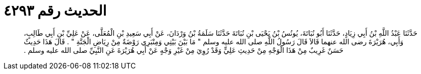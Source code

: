 
= الحديث رقم ٤٢٩٣

[quote.hadith]
حَدَّثَنَا عَبْدُ اللَّهِ بْنُ أَبِي زِيَادٍ، حَدَّثَنَا أَبُو نُبَاتَةَ، يُونُسُ بْنُ يَحْيَى بْنِ نُبَاتَةَ حَدَّثَنَا سَلَمَةُ بْنُ وَرْدَانَ، عَنْ أَبِي سَعِيدِ بْنِ الْمُعَلَّى، عَنْ عَلِيِّ بْنِ أَبِي طَالِبٍ، وَأَبِي، هُرَيْرَةَ رضى الله عنهما قَالاَ قَالَ رَسُولُ اللَّهِ صلى الله عليه وسلم ‏"‏ مَا بَيْنَ بَيْتِي وَمِنْبَرِي رَوْضَةٌ مِنْ رِيَاضِ الْجَنَّةِ ‏"‏ ‏.‏ قَالَ هَذَا حَدِيثٌ حَسَنٌ غَرِيبٌ مِنْ هَذَا الْوَجْهِ مِنْ حَدِيثِ عَلِيٍّ وَقَدْ رُوِيَ مِنْ غَيْرِ وَجْهٍ عَنْ أَبِي هُرَيْرَةَ عَنِ النَّبِيِّ صلى الله عليه وسلم ‏.‏